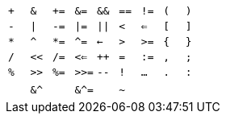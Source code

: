 [cols='1,1,1,1,1,1,1,1,1']
|===
|`+`
|`&`
|`+=`
|`&=`
|`&&`
|`==`
|`!=`
|`(`
|`)`

|`-`
|`\|`
|`-=`
|`\|=`
|`\|\|`
|`<`
|`<=`
|`[`
|`]`

|`*`
|`^`
|`*=`
|`^=`
|`<-`
|`>`
|`>=`
|`{`
|`}`

|`/`
|`<<`
|`/=`
|`<<=`
|`++`
|`=`
|`:=`
|`,`
|`;`

|`%`
|`>>`
|`%=`
|`>>=`
|`--`
|`!`
|`...`
|`.`
|`:`

|&nbsp;
|`&^`
|&nbsp;
|`&^=`
|&nbsp;
|`~`
|&nbsp;
|&nbsp;
|&nbsp;
|===